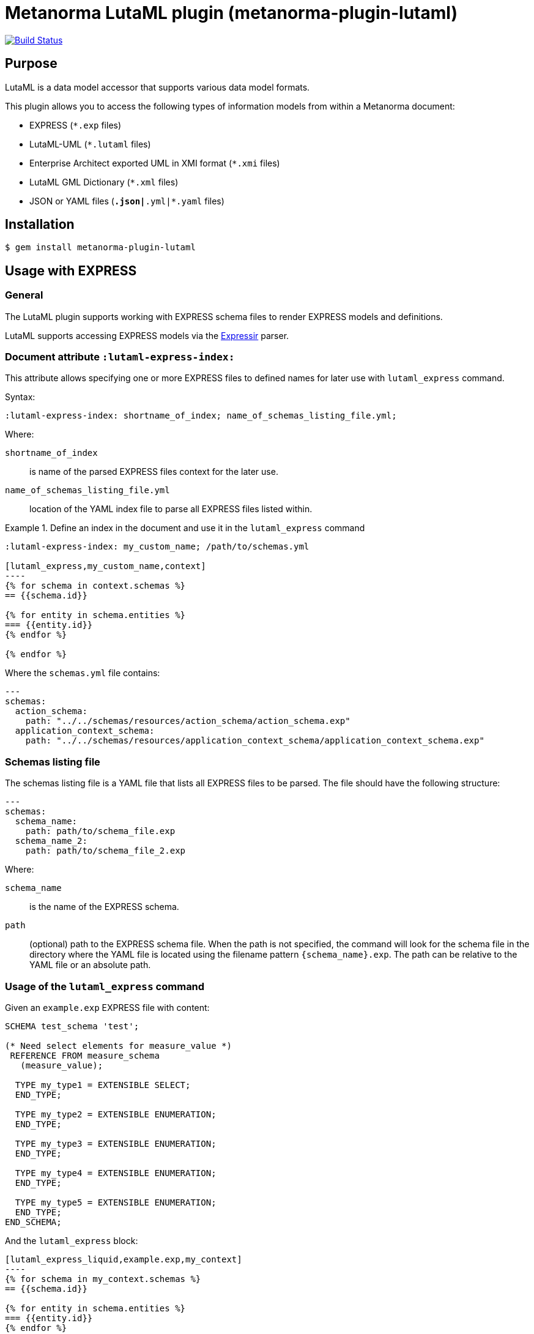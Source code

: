 = Metanorma LutaML plugin (metanorma-plugin-lutaml)

image:https://github.com/metanorma/metanorma-plugin-lutaml/workflows/rake/badge.svg["Build Status", link="https://github.com/metanorma/metanorma-plugin-lutaml/actions?workflow=rake"]

== Purpose

LutaML is a data model accessor that supports various data model formats.

This plugin allows you to access the following types of information models from
within a Metanorma document:

* EXPRESS (`*.exp` files)
* LutaML-UML (`*.lutaml` files)
* Enterprise Architect exported UML in XMI format (`*.xmi` files)
* LutaML GML Dictionary (`*.xml` files)
* JSON or YAML files (`*.json|*.yml|*.yaml` files)

== Installation

[source,console]
----
$ gem install metanorma-plugin-lutaml
----


== Usage with EXPRESS

=== General

The LutaML plugin supports working with EXPRESS schema files to render EXPRESS
models and definitions.

LutaML supports accessing EXPRESS models via the
https://github.com/lutaml/expressir[Expressir] parser.


=== Document attribute `:lutaml-express-index:`

This attribute allows specifying one or more EXPRESS files to defined names
for later use with `lutaml_express` command.

Syntax:

[source,adoc]
----
:lutaml-express-index: shortname_of_index; name_of_schemas_listing_file.yml;
----

Where:

`shortname_of_index`:: is name of the parsed EXPRESS files context for the later
use.

`name_of_schemas_listing_file.yml`:: location of the YAML index file to parse
all EXPRESS files listed within.


[example]
.Define an index in the document and use it in the `lutaml_express` command
====
[source,adoc]
-----
:lutaml-express-index: my_custom_name; /path/to/schemas.yml

[lutaml_express,my_custom_name,context]
----
{% for schema in context.schemas %}
== {{schema.id}}

{% for entity in schema.entities %}
=== {{entity.id}}
{% endfor %}

{% endfor %}
-----

Where the `schemas.yml` file contains:

[source,yaml]
----
---
schemas:
  action_schema:
    path: "../../schemas/resources/action_schema/action_schema.exp"
  application_context_schema:
    path: "../../schemas/resources/application_context_schema/application_context_schema.exp"
----
====


=== Schemas listing file

The schemas listing file is a YAML file that lists all EXPRESS files to be
parsed. The file should have the following structure:

[source,yaml]
----
---
schemas:
  schema_name:
    path: path/to/schema_file.exp
  schema_name_2:
    path: path/to/schema_file_2.exp
----

Where:

`schema_name`:: is the name of the EXPRESS schema.

`path`:: (optional) path to the EXPRESS schema file. When the path is not
specified, the command will look for the schema file in the directory where the
YAML file is located using the filename pattern `{schema_name}.exp`. The path
can be relative to the YAML file or an absolute path.


=== Usage of the `lutaml_express` command

Given an `example.exp` EXPRESS file with content:

[source,exp]
----
SCHEMA test_schema 'test';

(* Need select elements for measure_value *)
 REFERENCE FROM measure_schema
   (measure_value);

  TYPE my_type1 = EXTENSIBLE SELECT;
  END_TYPE;

  TYPE my_type2 = EXTENSIBLE ENUMERATION;
  END_TYPE;

  TYPE my_type3 = EXTENSIBLE ENUMERATION;
  END_TYPE;

  TYPE my_type4 = EXTENSIBLE ENUMERATION;
  END_TYPE;

  TYPE my_type5 = EXTENSIBLE ENUMERATION;
  END_TYPE;
END_SCHEMA;
----

And the `lutaml_express` block:

[source,adoc]
-----
[lutaml_express_liquid,example.exp,my_context]
----
{% for schema in my_context.schemas %}
== {{schema.id}}

{% for entity in schema.entities %}
=== {{entity.id}}
{% endfor %}

{% endfor %}
----
-----

NOTE: The `lutaml` command can auto-detect the EXPRESS schema file type by the
file extension. If the file extension is `.exp`, the command will use the
`Expressir` parser to parse the file. If the file extension is `.lutaml`, the
command will use the `Lutaml` parser to parse the file.

Where:

* content within the block is called the "`template`";

* `{example.exp}` is the location of the EXPRESS schema file (`*.exp`) that
contains data to be loaded. Location of the file is computed relative to the
source directory that `[lutaml_express_liquid]` is used (e.g., if
`[lutaml_express_liquid,example.exp,my_context]` is invoked in an `.adoc` file
located at `/foo/bar/doc.adoc`, the data file is expected to be found at
`/foo/bar/example.exp`);

* `{my_context}` is the name where the EXPRESS Repository read from the `.exp`
file can be accessed with.

** The `context` object is a serialized `Expressir::Model::Repository` object
with all variable names available. See
https://github.com/lutaml/expressir[Expressir] docs for reference.
`{my_context}` has `schemas` method to access Expressir
https://github.com/lutaml/expressir/blob/master/lib/expressir/model/schema.rb[schemas]

Will produce this output:

____
== test_schema

=== my_type1
=== my_type2
=== my_type3
=== my_type4
=== my_type5
____


Instead of using the direct path to the file one can use `:lutaml-express-index:`
document attribute to supply directory with express files or YAML index file to
parse as well as the cache file location.

Syntax:

[source,adoc]
----
:lutaml-express-index: my_custom_name; dir_or_index_path[; cache=cache_path]
----

Where:

`my_custom_name`:: is name of the parsed EXPRESS files context for the later
use with lutaml command

`dir_or_index_path`:: location of directory with EXPRESS files or path to the
YAML index file to parse

`cache_path`:: (optional) location of the Expressir cache file to use

Example of usage:

[source,adoc]
-----
= Document title
Author
:lutaml-express-index: index_name; /path/to/express_files; cache=/path/to/cache_file.yaml

[lutaml_express_liquid,index_name,context]
----
{% for schema in context.schemas %}
== {{schema.id}}
{% endfor %}
----
-----

* The `lutaml_express_liquid` macro processes the EXPRESS files specified by
  the `index_name` and makes them available in the `context` as
  Liquid Drops object.

* The Liquid template inside the macro block iterates over the `schemas` in
  the `context` and renders the attributes of each schema such as `id`.

=== Using `config_yaml`

This functionality allows `[lutaml_express_liquid]` blocks to load a full set of
EXPRESS schemas in one index, and then provide a select ("filter") option
per-block via a separate YAML file.

[source,adoc]
-----
:lutaml-express-index: all_schemas; ../schemas_all.yaml;

[lutaml_express_liquid,all_schemas,context,config_yaml=schemas.yaml]
---
{% assign all_schemas = repo.schemas  %}
{% render "templates/resources/schema" for ordered_schemas as schema %}
----
-----

Where `schemas_all.yml` provides all schemas:

[source,yaml]
----
---
schemas:
  action_schema:
    path: "../../schemas/resources/action_schema/action_schema.exp"
  application_context_schema:
    path: "../../schemas/resources/application_context_schema/application_context_schema.exp"
  approval_schema:
    path: "../../schemas/resources/approval_schema/approval_schema.exp"
...
----

And `schemas.yaml` only selects 2 schemas:

[source,yaml]
----
---
schemas:
  action_schema:
    anything: ...
  application_context_schema:
    anything: ...
----

The resulting block adds the `ordered_schemas` context to allows you to filter
out the schemas you want to render according to the order in the config_yaml.

[source,liquid]
----
[lutaml_express_liquid,schemas_1,repo,config_yaml=select.yaml]
---
{% assign all_schemas = repo.schemas  %}
{% render "templates/resources/schema" for ordered_schemas as schema %}
...
---
----

NOTE: This functionality is used in the ISO 10303 SRL to load the full schema
set at once but only render the selected schemas in individual documents.

=== Using `include_path`

This functionality allows `[lutaml_express_liquid]` blocks to load templates
from the paths other than the location of the document.

[source,adoc]
-----
:lutaml-express-index: all_schemas; ../schemas_all.yaml;

[lutaml_express_liquid,all_schemas,context,config_yaml=schemas.yaml,include_path=../templates]
---
{% assign all_schemas = repo.schemas  %}
{% render "templates/resources/schema" for ordered_schemas as schema %}
...
----
-----

The resulting block adds the `include_path` to the Liquid renderer.  The path is
resolved based on the location of the document.  You can add multiple paths by
separating them with commas.

== Usage with Lutaml-UML

=== General

The LutaML plugin supports working with LutaML UML files to render UML diagrams
and class definitions.


=== Rendering a LutaML view: `lutaml_diagram`

This command allows to quickly render a LutaML view as an image file.

Given a file `example.lutaml` file with content:

[source,java]
----
diagram MyView {
  title "my diagram"

  enum AddressClassProfile {
    imlicistAttributeProfile: CharacterString [0..1] {
      definition
        this is multiline with `asciidoc`
      end definition
    }
  }

  class AttributeProfile {
    +addressClassProfile: CharacterString [0..1]
    imlicistAttributeProfile: CharacterString [0..1] {
      definition this is attribute definition
    }
  }
}
----

The `lutaml_diagram` command will add the image to the document.

[source,adoc]
----
lutaml_diagram::example.lutaml[]
----

The `lutaml_diagram` command can also be used to denote a block with an embedded
LutaML view.

For example:

[source,java]
----
[lutaml_diagram]
....
diagram MyView {
  title "my diagram"

  enum AddressClassProfile {
    imlicistAttributeProfile: CharacterString [0..1] {
      definition {
        This is multiline AsciiDoc content.
      }
    }
  }

  class AttributeProfile {
    +addressClassProfile: CharacterString [0..1]
    imlicistAttributeProfile: CharacterString [0..1] {
      definition this is attribute definition
    }
  }
}
....
----

== Usage with Enterprise Architect (UML in XMI)

=== General

The LutaML plugin supports working with Enterprise Architect exported XMI files
to render UML diagrams and class definitions.

The commands are prefixed as `lutaml_ea_*` to denote their specific use with
Enterprise Architect XMI files.


=== Document attribute `:lutaml-xmi-index:`

This attribute allows specifying one or more XMI files to defined names
for later use with `lutaml_ea_*` commands.

Syntax:

[source,adoc]
----
:lutaml-xmi-index: index_name; index_path[; config=config_path]
----

where:

`index_name`:: name of index
`index_path`:: path to XMI file for the later use with `lutaml_ea_*` command
`config_path`:: optional, location of YAML configuration file that specifies
what packages to include in the render, what render style is desired and
location of the root package.


[example]
.Define two indexes in the document and use them in the `lutaml_ea_xmi` command
====
[source,adoc]
----
:lutaml-xmi-index: first-xmi-index; /path/to/first.xmi
:lutaml-xmi-index: second-xmi-index; /path/to/second.xmi; config=/path/to/config.yml

[lutaml_ea_xmi,index=first-xmi-index]
--
...
--

lutaml_ea_diagram::[name="NameOfDiagramInSecondXmiIndex",base_path="./xmi-images",format="png",index="second-xmi-index"]
...
----

The command `lutaml_ea_xmi` will load the XMI file from the path
`/path/to/first.xmi` which is specified by the `index`: `first-xmi-index`.

The command `lutaml_ea_diagram` will load the XMI file from the path
`/path/to/second.xmi` which is specified by the `index`: `second-xmi-index`.
====


=== Rendering a Enterprise Architect diagram from XMI: `lutaml_ea_diagram`

This command allows to quickly render a LutaML diagram as an image file by
specifying the name of diagram.

Syntax:

[source,adoc]
----
lutaml_ea_diagram::[{options}]
----

where `{options}` is a hash of options, where:

`name`:: (mandatory) name of the diagram to render.
`base_path`:: (mandatory) base path where the diagram images are located.
`format`:: (optional) format of the image file. Defaults to `png`.
`index`:: (optional) index name of the XMI file. If the index is not provided,
the command will look for the diagram in the first XMI file specified through
the `lutaml_ea_xmi` command.
`package`:: (optional) name of the package which contains the diagram. If the
package is not provided, the command will look for the diagram across all
packages in the XMI file.

The diagram with name `name_of_diagram` will be converted into the following
Metanorma block:

[source,adoc]
----
[[figure-{{ diagram.xmi_id }}]]
.{{ diagram.name }}
image::{{ image_base_path }}/{{ diagram.xmi_id }}.{{ format | default: 'png' }}[]
----

[example]
.Specifying a diagram within an XMI file
====
[source,adoc]
----
lutaml_ea_diagram::[name="name_of_diagram",base_path="/path/to/xmi-images",format="png"]
----

Renders the diagram with name `name_of_diagram` from the XMI file in PNG format,
where the EA images exported with the XMI file are at `/path/to/xmi-images`.
====

[example]
.Specifying a diagram within a specific package (if there are multiple diagrams with the same name)
====
[source,adoc]
----
lutaml_ea_diagram::[name="DiagramName",package="PackageA",base_path="/path/to/xmi-images"]
----

The search wil be restricted to the diagrams named `DiagramName` in the
`PackageA` package.
====

[example]
.Specifying a diagram using a specific index
====
[source,adoc]
----
:lutaml-xmi-index: index_name; /path/to/xmi-file.xmi

...

lutaml_ea_diagram::[name="name_of_diagram",base_path="/path/to/xmi-images",format="png",index="index_name"]
----

Renders the diagram with name `name_of_diagram` from the XMI file in PNG format,
where the EA images exported with the XMI file are at `/path/to/xmi-images` and
the XMI file defined in the index `index_name`.
====



=== Generating a class definition table for a class: `lutaml_klass_table`

This command allows to render a LutaML table of a class by using Liquid Drop.

The table will show:

* Class Name
* Class Definition
* Inherited Properties
* Self-defined Properties
* Properties Inherited from Association
* Properties Defined in Association

[source,adoc]
----
lutaml_klass_table::/path/to/example.xmi[name="NameOfClass",template="/path/to/templates/_my_klass_table.liquid"]
----

The command accepts the options listed below:

* `/path/to/example.xmi` specifies the path of xmi file.

* `name` option only, `name` option with `package` option or `path` option.
  One of 3 forms of options can be used to specify the name of the class.

** `name="NameOfClass"` specifies the name of the `class`.
   (e.g. `name="Building"`)
   If there are multiple classes with the same name, other form of options
   are recommended to specify the class.

** `package="NameOfPackage"name="NameOfClass"` specifies the name of the
   `class` (specified by `name` option) inside the `package`
   (specified by `package` option).
   The `package` option must be used with the `name` option.
   (e.g. `package="uro",name="_BoundarySurface"`)

** `path="PathOfClass"` specifies the `absolute` path of the `class`
   which is started with `::`
   (e.g. `path="::EA_Model::Conceptual Models::i-UR::Urban Planning ADE 3.
   1::uro::_BoundarySurface"`)
   or `relative` path of the `class` which is not started with `::`
   (e.g. `path="uro::_BoundarySurface"`).
   The last part of the path separated by `::` is the name of the `class`.
   The other parts of the path are the names of the `packages`.

* `template="/path/to/templates/_my_klass_table.liquid"` specifies the path of
  the liquid template. (Optional)
  By default, it will look for the template `_klass_table.liquid` defined in
  `lib/metanorma/plugin/lutaml/templates`.  This template can be customized by
  changing the template path in the `template` option.

* `guidance="/path/to/my_guidance.yml"` specifies the path of
  the yaml file of the guidance. (Optional)

The guidance file should be in the following format:

[source,yaml]
----
---
classes:
  - name: Name Of Class
    attributes:
      - name: Name Of Attribute (e.g. gml:boundedBy)
        used: false
        guidance: |
          Drop guidance message here.
...
----

If you want to define the guidance, you can define the `name` of the class
under `classes`.  Then define which `attributes` you want to add guidance by the
`name`. Set `used` to show the attribute is used or not. Drop the message of
guidance in `guidance`.




=== Usage of `lutaml_ea_xmi` command

The `lutaml_ea_xmi` command supersedes the `lutaml_uml_datamodel_description`
command which it is functionally equivalent to.

This command renders data model packages and its dependent objects for supplied
XMI file, by using Liquid Drop objects.

NOTE: The performance of `lutaml_ea_xmi` exceeds
`lutaml_uml_datamodel_description` by 10~20 times (Tested with a 10.6MB XMI file
with 120,000+ lines).

NOTE: To migrate to this command from `lutaml_uml_datamodel_description`, just
replace the command `lutaml_uml_datamodel_description` by `lutaml_ea_xmi`.

Replace:

[source,adoc]
----
[lutaml_uml_datamodel_description, path/to/example.xmi]
...
----

By:

[source,adoc]
----
[lutaml_ea_xmi, path/to/example.xmi]
...
----

You can define guidance in the configuration file as well. The configuration
file will looks like:

[source,yaml]
----
packages:
- my_package
guidance: "path/to/guidance.yaml"
----

The guidance file should be in the following format:

[source,yaml]
----
---
classes:
- name: "NameOfClass"
  attributes:
  - name: Name Of Attribute (e.g. gml:boundedBy)
    used: false
    guidance: |
      Drop guidance message here.
...
----

If you want to define the guidance, you can define the `name` of the class
under `classes`.  Then define which `attributes` you want to add guidance by the
`name`. Set `used` to show the attribute is used or not. Drop the message of
guidance in `guidance`.

The `name` of class can be defined in the following ways:

* `name: "NameOfClass"` specifies the name of the `class`.
  (e.g. `name: "Building"`)
  If there are multiple classes with the same name, it is recommended to
  specify the class by absolute path.

* `name: "::NameOfPackage::NameOfClass"` specifies the name of the `class` in
  `absolute` path.
  (e.g. `name: "::EA_Model::Conceptual Models::CityGML2.0::bldg::Building"`)


=== Usage of `lutaml_uml_datamodel_description` command

This command allows to quickly render data model packages and its dependent
objects for supplied XMI file.

Given an Enterprise Architect `example.xmi` file with 2 packages:

* 'Another'
* 'CityGML'

The `lutaml_uml_datamodel_description` command can be used:

[source,adoc]
----
[lutaml_uml_datamodel_description, path/to/example.xmi]
--
[.before]
....
my text
....

[.diagram_include_block, base_path="requirements/", format="emf"]
....
Diagram text
....

[.include_block, package="Another", base_path="spec/fixtures"]
....
my text
....

[.include_block, base_path="spec/fixtures"]
....
my text
....

[.before, package="Another"]
....
text before Another package
....

[.after, package="Another"]
....
text after Another package
....

[.after, package="CityGML"]
....
text after CityGML package
....

[.after]
....
footer text
....
--
--
----

Where:

* `path/to/example.xmi` - required, path to the XMI file to render

* `[.before]` - block text that adds additional text before the rendered output, can be used only once, additional occurrences of command will overwrite text, not that `literal` block style must be used in there(eg `....`)

* `[.after]` - block text that adds additional text after the rendered output, can be used only once, additional occurrences of command will overwrite text

* `[.after, package="Another"]` - block text to be inserted before(after in case of `.before` name) the package

* `[.package_text, position="after", package="Another"]` - include custom adoc code into package rendered body, `position` is a a required attribute which tells where to insert the code.

* `[.package_text, package="Another"]` - same as above, but include block will be included only for supplied package name

* `[.diagram_include_block]` - block text to automatically include diagram images. Attribute `base_path` is a required attribute to supply path prefix where to look for a diagram image. `format` is an optional attribute that tells what file extension to use when including diagram file.
+
The logic is as follows:
[source,adoc]
----
{% for diagram in package.diagrams %}
[[figure-{{ diagram.xmi_id }}]]
.{{ diagram.name }}
image::{{ image_base_path }}/{{ diagram.xmi_id }}.{{ format | default: 'png' }}[]

{% if diagram.definition %}
{{ diagram.definition | html2adoc }}
{% endif %}
{% endfor %}
----

For instance, the script will take package diagrams supplied in the XMI file and will try to include `image` with the name equal to diagram' xmi_id attribute plus `.png`. Also one can add any text to the command text, it will be added as paragraph before each image include.

* `[.diagram_include_block, package="Another"]` - same as above, but diagram will be included only for supplied package name

* `[.include_block, base_path="spec/fixtures"]` - command to include files (`*.adoc` or `*.liquid`) for each package name. Attribute `base_path` is a required attribute to supply path prefix where to look for file to include. command will look for a file called `base_path` + `/` `_package_name`(downcase, replace : -> '', ' ' -> '_') + `.adoc`[`.liquid`], eg for package 'My Package name' and `base_path` eq to `my/path`, command will look for the following file path: `my/path/_my_package_name.adoc`.

* `[.include_block, package="Another", base_path="spec/fixtures"]` - same as above, but include block will be included only for supplied package name


NOTE: .after, .before, package_text and include_block commandses all can be used with additional option - `liquid`, if this option is supplied then the code inside block will be interpolated in liquid context


=== Referencing objects generated by LutaML


There are two other commands that are used to refer to LutaML generated document elements:

* `lutaml_figure`. Provides a reference anchor to a figure defined in the XMI
  file, using its XMI ID for reference.

* `lutaml_table`. Provides a reference anchor to the definition tables of a
  particular package, class, enumeration or data type object in the XMI.


The syntax is as follows:

[source,adoc]
----
// For lutaml_figure
This is lutaml_figure::[package="Wrapper root package", name="Fig B1 Full model"] figure

// For lutaml_table
This is lutaml_table::[package="Wrapper root package"] package
This is lutaml_table::[package="Wrapper root package", class="my name"] class
This is lutaml_table::[package="Wrapper root package", enum="my name"] enumeration
This is lutaml_table::[package="Wrapper root package", data_type="my name"] data type
----

This code will be transformed into `<<figure-{diagram.xmi_id}>>` and will point to diagram figure. One can only use this command when document rendered `lutaml_uml_datamodel_description` command as it needs diagram lookup table in order to reference package diagram.

Will produce this output:

[source,adoc]
----
my text
== CityGML package
=== CityGML overview

Diagram text

[[figure-EAID_ACBB5EE3_3428_40f5_9C7C_E41923419F29]]
.CityGML Package Diagram
image::requirements/EAID_ACBB5EE3_3428_40f5_9C7C_E41923419F29.png[]

BuildingFurnitureFunctionValue is a code list that enumerates the different purposes of a BuildingFurniture.

[[figure-EAID_938AE961_1C57_4052_B964_997D1894A58D]]
.Use of ISO and OASIS standards in CityGML
image::requirements/EAID_938AE961_1C57_4052_B964_997D1894A58D.png[]

The CityGML package is organized into
2 packages with 1 modules:

. Another package
. CityTML package

my text

Content for CityGML package

==== Defining tables

.<<section-EAPK_9C96A88B_E98B_490b_8A9C_24AEDAC64293>> -- Elements of &#8220;Another::AbstractAtomicTimeseries&#8221; (class)

[[section-EAPK_9C96A88B_E98B_490b_8A9C_24AEDAC64293]]
.Elements of &#8220;Another::AbstractAtomicTimeseries&#8221; (class)
[width="100%",cols="a,a,a,a,a,a,a,a"]
|===
h|Name: 7+| AbstractAtomicTimeseries
h|Definition: 7+|
h|Stereotype: 7+| interface
h|Abstract: 7+|
h|Associations: 7+| (none)
.4+h|Public attributes:
| _Name_
2+| _Definition_
| _Derived_
| _Obligation_
| _Maximum occurrence_
| _Data type_
| adeOfAbstractAtomicTimeseries
2+|
|
| C
| *
| ADEOfAbstractAtomicTimeseries
| observationProperty
2+|
|
| M
| 1
| CharacterString
| uom
2+|
|
| C
| 1
| CharacterString
h|Constraints: 7+| (none)
|===

=== Additional Information

text after CityGML package
----

In addition to the XMI file, this command also supports a YAML configuration file
that specifies:

* What packages to include in the render;

* What render style is desired;

* Location of the root package (which package should the iterative process start
  at);

* Which EA extensions to be loaded.

The format for using the YAML configuration file:

[source,yaml]
----
---
packages:
  # includes these packages
  - "Package *"
  - two*
  - three
  # skips these packages
  - skip: four
render_style: entity_list | data_dictionary | default
section_depth: 2
ea_extension:
  - "CityGML_MDG_Technology.xml"
  - "xmi_definition_for_some_standard.xml"
----

Where:

* `packages` - required, root element with the list of strings or objects

* `Package *` - pattern matching, specifies lookup condition for packages to
render.
+
NOTE: In this example, it is equal to the following regular expression: `/^Package.*$/`

* `skip: four` - object with package name to skip

* `render_style` - what template to use to render packages, can be one of:

** `entity_list`

** `data_dictionary`; or

** `default`

* `section_depth` - what package to use as root package for render.
e.g., a `section_depth` equal to `2` tells the processor to use the first
nested package of the first root packages in XMI file.
+
EXAMPLE: If the XMI file has this package structure, and we have `section_depth`
equal to 2, root package will be `one-1`.
+
[source,json]
----
[
  {
    name: 'One',
    packages: [{ name: 'one-1' }, { name: 'one-2' }]
  },
  {
    name: 'Two',
    packages: [{ name: 'two-1' }, { name: 'two-2' }]
  }
]
----

* `ea_extension` - optional, list of EA extensions to load. Some XMI files may
contain elements that cannot be resolved by default, for example CityGML
elements.  You can use `ea_extension` to load the definition of these elements
in XML format (`CityGML_MDG_Technology.xml`) in order to resolve them.  The
location of the xml files is relative to the config YAML file.

Usage with command:

[source,adoc]
--
[lutaml_uml_datamodel_description, path/to/example.xmi, path/to/config.yml]
----
[.diagram_include_block, base_path="models/Images", format="png"]
...
...
----
--

The processor will read the supplied YAML config file (`path/to/config.yml`),
and iterate through packages according to the order supplied in the file. All
packages that matches `skip` in the YAML config file will be skipped during
render.




== Usage with LutaML GML Dictionary

=== Rendering a LutaML GML Dictionary: `lutaml_gml_dictionary`

This command allows to render a LutaML GML Dictionary by using Liquid Drop.

GmlDictionaryDrop has the following attributes:

* name
* file_name
* dictionary_entry

Each `dictionary_entry` has the following attributes:

* name
* description

[source,adoc]
----
lutaml_gml_dictionary::/path/to/dictionary.xml[template="/path/to/template.liquid",context=dict]
----

The command accepts the options listed below:

* `/path/to/dictionary.xml` specifies the path of xml file of the
GML Dictionary.

* `template="/path/to/template.liquid"` specifies the liquid template.
  For example, you can create a liquid template and link it by `template`.

* `context=dict` define the context in the template.

[source,adoc]
----
[cols="3a,22a"]
|===
| Name | {{ dict.file_name }}

h| Code h| Description
{% for entry in dict.dictionary_entry %}
| {{ entry.name }} | {{ entry.description }}
{% endfor %}
|===

[.source]
<<source_link>>
----

In spite of specifying the path of the template, you can also define an inline
template within a block by
`[lutaml_gml_dictionary,"/path/to/dictionary.xml",context=dict]`.

[source,adoc]
----
[lutaml_gml_dictionary,"/path/to/dictionary.xml",context=dict]
--
{% capture link %}https://www.test.com/{{ dict.file_name }}{% endcapture %}

[cols="3a,22a"]
|===
| File Name | {{ dict.file_name }}
h| URL | {{ link }}
h| Help | Description
{% for entry in dict.dictionary_entry %}
| {{ entry.name }} | {{ entry.description }}
{% endfor %}
|===

[.source]
<<source_link>>
--
----



== Usage with JSON or YAML files

=== General

The plugin provides the following block commands:

`data2text`:: Loads one or more JSON/YAML files and makes them available for
use in a Metanorma template context.

`yaml2text`:: Identical to `data2text`, but only loads YAML files.

`json2text`:: Identical to `data2text`, but only loads JSON files.


=== Liquid syntax

These block commands make specified data available in the context of a template
block that supports Liquid. Liquid is a template language that allows you to
create dynamic content through templating.

Liquid supports many templating features, including:

* variables, variable assignment
* flow control (if/case)
* filters
* loops

NOTE: See the introduction to the
https://shopify.github.io/liquid/basics/introduction/[Liquid language] for
reference.

In the following sections, we will use `data2text` as an example, but the
same applies to `yaml2text` and `json2text`.


[[defining_syntax]]
=== Defining a block

A `data2text` block is created by specifying the block name `[data2text]`
followed by a comma and the file paths of the JSON/YAML file and the assigned
context name.

Syntax:

[source,adoc]
--
[data2text,{self-defined-context-name}={data-file-path}{, ...}] <1>
----
Liquid template content
----
--

Where:

* `[data2text]` is the block name;
* `{self-defined-context-name}` is the name of the context where the data
  will be loaded into;
* `{data-file-path}` is the path to the JSON/YAML file to be loaded;
* `{, ...}` is optional and can be used to load multiple files in the same pattern;
* content within the block is called the "`template`". `Liquid template content`
  is the content of the block where Liquid expressions can be used.

NOTE: The block opening and closing is demarcated by a `[source]` block syntax
(`----` or more `-`) or an open block delimiter (`--`).

`data-file-path` can be a relative or absolute path to the JSON/YAML file. If it is
a relative path, it is computed relative to the source where the block is
invoked.

[example]
====
When `[data2text,data=data.yaml]` is invoked from the `foo/bar/doc.adoc` file,
then the data file `foo/bar/data.yaml` is loaded.
====


=== Template environment

Within the template environment, the data loaded from the JSON/YAML file can be
accessed by using the data context name defined in the block.

In addition to the typical Liquid syntax, the following features are available:

* `load_file` filter: loads a data file (of file types supported by `data2text`)
and makes its content available in the template context.


It is important to note that the Liquid template is rendered into a Metanorma
AsciiDoc block. This means that while AsciiDoc syntax can be used within the
template, the Liquid syntax is evaluated first.

[source]
----
┌──────────────────────┐
│                      │
│   JSON/YAML files    │
│                      │
└──────────┬───────────┘
           │
           │ loaded into
           ▼
┌──────────────────────┐        ┌──────────────────────┐
│                      │        │                      │
│  data2text context   │        │  Metanorma Document  │
│                      │        │  (with AsciiDoc      │
└──────────┬───────────┘        │   attributes)        │
           │                    │                      │
           │ available in       └──────────┬───────────┘
           ▼                               │
┌──────────────────────┐                   │
│                      │                   │
│   Liquid Template    │                   │
│   Evaluation         │                   │
│                      │                   │
└──────────┬───────────┘                   │
           │                               │
           │ renders into                  │
           ▼                               │
┌──────────────────────┐                   │
│                      │                   │
│  Rendered Liquid as  │                   │
│  Metanorma AsciiDoc  │                   │
│                      │                   │
└──────────┬───────────┘                   │
           │                               │
           │ becomes                       │
           ▼                               │
┌──────────────────────┐                   │
│                      │◄──────────────────┘
│  Metanorma AsciiDoc  │  evaluated as
│  Content             │  Metanorma AsciiDoc
│                      │
└──────────────────────┘
----



=== AsciiDoc usage within the template

The Liquid template is rendered into a Metanorma AsciiDoc document.
This means that the following AsciiDoc syntax can be used within the template
as Liquid does not interfere with AsciiDoc syntax:

. `{variable}`: as in AsciiDoc syntax;

In `{variable}`(`{{variable}}`), `variable` is the name of the variable or
AsciiDoc attribute.


=== Liquid syntax within the template

As with normal Liquid, you can use the following syntax to access variables
and attributes:

. Rendered variables: `{{ variable }}`

. Control syntaxes: `{% if/else/for/case %}`

. Filters: `{{ variable | filter_name: arg1, arg2 }}`

. Assignments: `{% assign variable = value %}`

. Comments: `{% comment %} ... {% endcomment %}`

. Raw content: `{% raw %} ... {% endraw %}`

. Multi-line Liquid code:
+
[source]
----
{% liquid
assign variable = value
if condition
  ...
else
  ...
endif
%}
{{ variable }}
----


=== Accessing object values

Object values can be accessed via:

* the `.` (dot) separator
* the `[]` (bracket) operator

Syntax:

[source,adoc]
----
{{object_name.key}} <1>
{{object_name["key"]}} <2>
----
<1> `object_name` is the name of the context where the data is loaded,
`key` is the key name in the object.

<2> The bracket syntax can be used when the key name contains special characters
or spaces or when the key name is a variable.


[example]
====
Given:

`strings.yaml`
[source,yaml]
----
---
foo: bar
dead: beef
----

And the block:

[source,asciidoc]
------
[data2text,data=strings.yaml]
----
I'm heading to the {{data.foo}} for {{data.dead}}.
----
------

The file path is `strings.yaml`, and context name is `data`.
`{{data.foo}}` evaluates to the value of the key `foo` in `data`.

Will render as:

[source,asciidoc]
----
I'm heading to the bar for beef.
----
====


When the key name is interpolated, the bracket syntax can be used.

[example]
====
Given:

`strings.yaml`
[source,yaml]
----
---
foo: bar
dead: beef
----

And the block:

[source,asciidoc]
------
[data2text,data=strings.yaml]
----
{% assign key = "foo" %}
I'm heading to the {{data[key]}} for {{data["dead"]}}.
----
------

The file path is `strings.yaml`, and context name is `data`.
`{{data[key]}}` evaluates to the value of the key `foo` in `data`.
`{{data["dead"]}}` evaluates to the value of the key `dead` in `data`.

Will render as:

[source,asciidoc]
----
I'm heading to the bar for beef.
----
====


=== Accessing arrays

==== Length

The length of an array can be obtained by `{{arrayname.size}}`.

[example]
====
Given:

`strings.yaml`
[source,yaml]
----
---
- lorem
- ipsum
- dolor
----

And the block:
[source,asciidoc]
------
[data2text,data=strings.yaml]
----
The length of the YAML array is {{data.size}}.
----
------

The file path is `strings.yaml`, and context name is `data`.

`{{data.size}}` evaluates to the length of the array using liquid `size`
https://shopify.github.io/liquid/filters/size/[filter].

Will render as:
[source,asciidoc]
----
The length of the YAML array is 3.
----
====

==== Enumeration and context

The following syntax is used to enumerate items within an array:

[source,liquid]
--
{% for item in array_name %} <1>
  ...content... <2>
{% endfor %}
--
<1> `array_name` is the name of the existing context that contains array data,
`item` is the current item within the array.
<2> `...content...` is the content of the block within the for-loop.

Within a Liquid
https://shopify.dev/docs/themes/liquid/reference/objects/for-loops[for-loop],
the following expressions can be used:

* `{{forloop.index0}}`: the zero-based position of the item `item_name` within
the parent array

* `{{forloop.length}}`: the total number of iterations of the loop.

* `{{forloop.first}}`: returns `true` if it's the first iteration of the for loop. Returns `false` if it is not the first iteration.

* `{{forloop.last}}`: returns `true` if it's the last iteration of the for loop.
Returns `false` if it is not the last iteration.

* `{{array_name.size}}`: the length of the array `array_name`

* `{{array_name[i]}}`: provides the value at index `i` (this is zero-based:
starts with `0`) in the array `array_name`; `array_name[-1]` can be used to
refer to the last item, `array_name[-2]` the second last item, and so on.


[example]
====
Given:

strings.yaml
[source,yaml]
----
---
- lorem
- ipsum
- dolor
----

And the block:
[source,asciidoc]
------
[data2text,arr=strings.yaml]
----
{% for item in arr %}
=== {{forloop.index0}} {item}

This section is about {item}.

{endfor}
----
------

Where:

* file path is `strings.yaml`
* current context within the enumerator is called `item`
* `{{forloop.index0}}` gives the zero-based position of item `item` in the parent array `arr`.

Will render as:
[source,text]
----
=== 0 lorem

This section is about lorem.

=== 1 ipsum

This section is about ipsum.

=== 2 dolor

This section is about dolor.
----
====



=== Accessing objects

==== Size

Similar to arrays, the number of key-value pairs within an object can be
obtained by `{{objectname.size}}`.

[example]
====
Given:

object.yaml
[source,yaml]
----
---
name: Lorem ipsum
desc: dolor sit amet
----

And the block:
[source,asciidoc]
------
[data2text,data=object.yaml]
----
=== {{data.name}}

{{data.desc}}
----
------

The file path is `object.yaml`, and context name is `data`.
`{{data.size}}` evaluates to the size of the object.

Will render as:
[source,asciidoc]
----
=== Lorem ipsum

dolor sit amet
----
====

==== Enumeration and context

The following syntax is used to enumerate key-value pairs within an object:

[source,liquid]
--
{% for item in object_name %} <1>
  {{item[0]}}, {{item[1]}} <2>
{% endfor %} <3>
--

<1> `object_name` is the name of the existing context that contains the object
<2> `{{item[0]}}` contains the key of the current enumerated object, `{{item[1]}}` contains the value
<3> `{% endfor %}` indicates where the object enumeration block ends


[example]
====
Given:

object.yaml
[source,yaml]
----
---
name: Lorem ipsum
desc: dolor sit amet
----

And the block:
[source,asciidoc]
------
[data2text,my_item=object.yaml]
----
{% for item in my_item %}
=== {{item[0]}}

{{item[1]}}

{% endfor %}
----
------

Where:

* file path is `object.yaml`
* current key within the enumerator is called `item[0]`
* `{{item[0]}}` gives the key name in the current iteration
* `{{item[1]}}` gives the value in the current iteration

Will render as:
[source,text]
----
=== name

Lorem ipsum

=== desc

dolor sit amet
----
====


Moreover, the `keys` and `values` attributes can also be used in object enumerators.


[example]
====
Given:

object.yaml
[source,yaml]
----
---
name: Lorem ipsum
desc: dolor sit amet
----

And the block:
[source,asciidoc]
------
[data2text,item=object.yaml]
----
.{{item.values[1]}}
[%noheader,cols="h,1"]
|===
{% for elem in item %}
| {{elem[0]}} | {{elem[1]}}

{% endfor %}
|===
----
------

Where:

* file path is `object.yaml`
* current key within the enumerator is called `key`
* `{{item[1]}}` gives the value of key in the current iteration the parent array `my_item`.
* `{{item.values[1]}}` gives the value located at the second key within `item`

Will render as:
[source,text]
----
.dolor sit amet

[%noheader,cols="h,1"]
|===
| name | Lorem ipsum
| desc | dolor sit amet
|===
----
====

There are several optional arguments to the `for` tag that can influence which
items you receive in your loop and what order they appear in:

* limit:<INTEGER> lets you restrict how many items you get.
* offset:<INTEGER> lets you start the collection with the nth item.
* reversed iterates over the collection from last to first.

[example]
====
Given:

strings.yaml
[source,yaml]
----
---
- lorem
- ipsum
- dolor
- sit
- amet
----

And the block:
[source,asciidoc]
------
[data2text,items=strings.yaml]
----
{% for elem in items limit:2 offset:2 %}
{{item}}
{% endfor %}
----
------

Where:

* file path is `strings.yaml`
* `limit` - how many items we should take from the array
* `offset` - zero-based offset of item from which start the loop
* `{{item}}` gives the value of item in the array

Will render as:
[source,text]
----
dolor sit
----
====


=== Advanced usage

==== General

The `data2text` block supports a variety of advanced features, including:

* array of objects
* array of arrays
* nested loading of data file paths
* interpolated file names
* multiple contexts
* multiple contexts with mixed file formats

==== Array of objects

[example]
====
Given:

array_of_objects.yaml
[source,yaml]
----
---
- name: Lorem
  desc: ipsum
  nums: [2]
- name: dolor
  desc: sit
  nums: []
- name: amet
  desc: lorem
  nums: [2, 4, 6]
----

And the block:
[source,asciidoc]
------
[data2text,ar=array_of_objects.yaml]
----
{% for item in ar %}

{{item.name}}:: {{item.desc}}

{% for num in item.nums %}
- {{item.name}}: {{num}}
{% endfor %}

{% endfor %}
----
------

Notice we are now defining multiple contexts:

* using different context names: `ar`, `item`, and `num`

Will render as:
[source,asciidoc]
----
Lorem:: ipsum

- Lorem: 2

dolor:: sit

amet:: lorem

- amet: 2
- amet: 4
- amet: 6
----
====


==== Interpolated file names

`data2text` blocks can be used for pre-processing document elements for AsciiDoc
consumption.

[example]
====
Given:

strings.yaml
[source,yaml]
----
---
prefix: doc-
items:
- lorem
- ipsum
- dolor
----

And the block:

[source,asciidoc]
--------
[data2text,yaml=strings.yaml]
------
First item is {{yaml.items.first}}.
Last item is {{yaml.items.last}}.

{% for s in yaml.items %}
=== {{forloop.index0}} -> {{forloop.index0 | plus: 1}} {{s}} == {{yaml.items[forloop.index0]}}

[source,ruby]
----
\include::{{yaml.prefix}}{{forloop.index0}}.rb[]
----

{% endfor %}
------
--------


Will render as:
[source,asciidoc]
------
First item is lorem.
Last item is dolor.

=== 0 -> 1 lorem == lorem

[source,ruby]
----
\include::doc-0.rb[]
----

=== 1 -> 2 ipsum == ipsum

[source,ruby]
----
\include::doc-1.rb[]
----

=== 2 -> 3 dolor == dolor

[source,ruby]
----
\include::doc-2.rb[]
----
------

This block instructs Metanorma to include the file `doc-0.rb`, `doc-1.rb`, and
`doc-2.rb` in the resulting document.
====


==== Multiple contexts

Multiple contexts can be defined in a single block.

[example]
====
Given:

strings1.yaml
[source,yaml]
----
---
foo: bar
dead: beef
----

strings2.yaml
[source,yaml]
----
---
hello: world
color: red
shape: square
----

And the block:
[source,asciidoc]
------
[data2text,data1=data=strings1.yaml2=strings2.yaml]
----
I'm heading to the {{data1.foo}} for {{data1.dead}}.

This is hello {{data2.hello}}.
The color is {{data2.color}} and the shape is {{data2.shape}}.
----
------

The file path is `strings1.yaml`, and context name is `data1`.
`{{data1.foo}}` evaluates to the value of the key `foo` in `data1`.

The file path is `strings2.yaml`, and context name is `data2`.
`{{data2.hello}}` evaluates to the value of the key `hello` in `data2`.

Will render as:
[source,asciidoc]
----
I'm heading to the bar for beef.

This is hello world.
The color is red and the shape is square.
----
====


==== Multiple contexts with mixed file formats

When the file formats are mixed, use the `data2text` block to load multiple
files of different formats.

NOTE: The file format is determined by the file extension of the file path.

[example]
====
Given:

`strings1.json`
[source,json]
----
{
  "foo": "bar",
  "dead": "beef"
}
----

`strings2.yaml`
[source,yaml]
----
---
hello: world
color: red
shape: square
----

And the block:
[source,asciidoc]
------
[data2text,my_json=strings1.json,my_yaml=strings2.yaml]
----
I'm heading to the {{my_json.foo}} for {{my_json.dead}}.

This is hello {{my_yaml.hello}}.
The color is {{my_yaml.color}} and the shape is {{my_yaml.shape}}.
----
------

The file path is `strings1.json`, and context name is `my_json`.
`{{my_json.foo}}` evaluates to the value of the key `foo` in `my_json`.

The file path is `strings2.yaml`, and context name is `my_yaml`.
`{{my_yaml.hello}}` evaluates to the value of the key `hello` in `my_yaml`.

Will render as:
[source,asciidoc]
----
I'm heading to the bar for beef.

This is hello world.
The color is red and the shape is square.
----
====


==== Options in multiple contexts

When using the `data2text` block, you can use `include_path` option or
`template` option.

The `include_path` option add the path of the template files for
rendering liquid templates.

[example]
====
Given:

`strings1.json`
[source,json]
----
{
  "foo": "bar",
  "dead": "beef"
}
----

`strings2.yaml`
[source,yaml]
----
---
hello: world
color: red
shape: square
----

`_my_template.liquid` in `templates` folder:
[source,liquid]
----
I'm heading to the {{my_json.foo}} for {{myjson.dead}}.
----

And the block:
[source,asciidoc]
------
[data2text,my_json=strings1.json,my_yaml=strings2.yaml,include_path=templates]
----
Hello {{my_yaml.hello}}.

{% render 'my_template' my_json: my_json %}
----
------

Will render as:
[source,asciidoc]
----
Hello world.

I'm heading to the bar for beef.
----
====


The `template` option can be used to specify the template file to be used.

[example]
====
Given:

`strings1.json`
[source,json]
----
{
  "foo": "bar",
  "dead": "beef"
}
----

`_my_template.liquid` in `templates` folder
[source,liquid]
----
I'm heading to the {{my_json.foo}} for {{myjson.dead}}.
----

And the block:
[source,asciidoc]
------
[data2text,my_json=strings1.json,template=templates/_my_template.liquid]
----
----
------

Will render as:
[source,asciidoc]
----
I'm heading to the bar for beef.
----
====


==== Nested loading of data file paths

There are cases where the data file paths are not known in advance or are
provided via a variable. In such cases, you can use the Metanorma-specific
`load_file` filter to load the data file paths dynamically.

This is useful when the data file paths are provided as part of the data
structure itself or when you want to load data files based on certain
conditions.

[example]
====
Given:

`strings1.json`
[source,json]
----
{
  "foo": "bar",
  "paths": ["a.yaml", "b.yaml"]
}
----

Where:

* `paths` is an array of filepaths relative to the Metanorma document

`a.yaml`
[source,yaml]
----
---
shape: circle
color: red
----

`b.yaml`
[source,yaml]
----
---
shape: square
color: blue
corners: 4
----

And the block:
[source,asciidoc]
------
[data2text,my_context=strings1.json]
----
I'm heading to the {{my_context.foo}}.

{% for path in my_context.paths %}
{% assign data = path | loadfile: "." %}
This is {{ data.shape }} with color {{ data.color }}.
{% endfor %}
----
------

Where:

* `loadfile:` is a liquid filter that loads the file content based on `path`
  with arugment `.`. The arugment is the path of the parent folder, which is the
  current directory of the Metanorma document.

Will render as:
[source,asciidoc]
----
I'm heading to the bar.

This is circle with color red.
This is square with color blue.
----
====


== Documentation

Please refer to https://www.metanorma.org.



== Copyright and license

Copyright Ribose.

Licensed under the MIT License.
